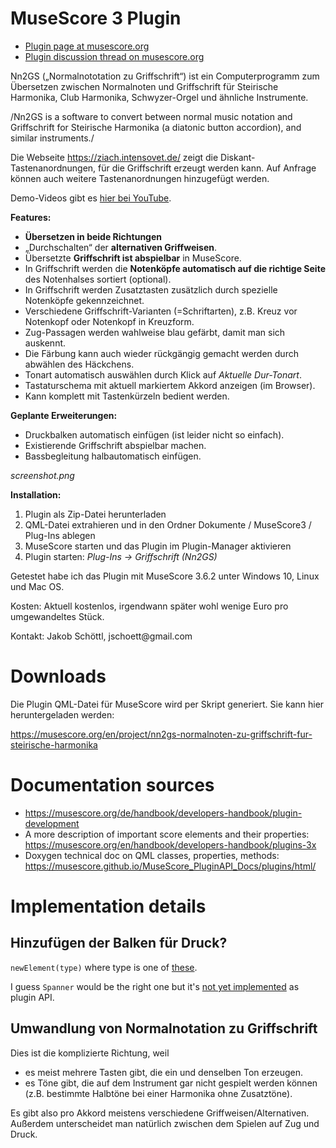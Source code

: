 
* MuseScore 3 Plugin

- [[https://musescore.org/en/project/nn2gs-normalnoten-zu-griffschrift-fur-steirische-harmonika][Plugin page at musescore.org]]
- [[https://musescore.org/en/node/315330][Plugin discussion thread on musescore.org]]

Nn2GS („Normalnototation zu Griffschrift“) ist ein Computerprogramm zum
Übersetzen zwischen Normalnoten und Griffschrift für Steirische
Harmonika, Club Harmonika, Schwyzer-Orgel und ähnliche Instrumente.

/Nn2GS is a software to convert between normal music notation and
Griffschrift for Steirische Harmonika (a diatonic button accordion), and
similar instruments./

Die Webseite https://ziach.intensovet.de/ zeigt die
Diskant-Tastenanordnungen, für die Griffschrift erzeugt werden kann. Auf
Anfrage können auch weitere Tastenanordnungen hinzugefügt werden.

Demo-Videos gibt es [[https://www.youtube.com/playlist?list=PLJAjIcAuAxEyupyH3aIus9uFEtWV-3yzV][hier bei YouTube]].

*Features:*

- *Übersetzen in beide Richtungen*
- „Durchschalten“ der *alternativen Griffweisen*.
- Übersetzte *Griffschrift ist abspielbar* in MuseScore.
- In Griffschrift werden die *Notenköpfe automatisch auf die richtige
  Seite* des Notenhalses sortiert (optional).
- In Griffschrift werden Zusatztasten zusätzlich durch spezielle
  Notenköpfe gekennzeichnet.
- Verschiedene Griffschrift-Varianten (=Schriftarten), z.B. Kreuz vor
  Notenkopf oder Notenkopf in Kreuzform.
- Zug-Passagen werden wahlweise blau gefärbt, damit man sich auskennt.
- Die Färbung kann auch wieder rückgängig gemacht werden durch abwählen
  des Häckchens.
- Tonart automatisch auswählen durch Klick auf /Aktuelle Dur-Tonart/.
- Tastaturschema mit aktuell markiertem Akkord anzeigen (im Browser).
- Kann komplett mit Tastenkürzeln bedient werden.

*Geplante Erweiterungen:*

- Druckbalken automatisch einfügen (ist leider nicht so einfach).
- Existierende Griffschrift abspielbar machen.
- Bassbegleitung halbautomatisch einfügen.

[[screenshot.png]]

*Installation:*

1. Plugin als Zip-Datei herunterladen
2. QML-Datei extrahieren und in den Ordner Dokumente / MuseScore3 /
   Plug-Ins ablegen
3. MuseScore starten und das Plugin im Plugin-Manager aktivieren
4. Plugin starten: /Plug-Ins → Griffschrift (Nn2GS)/

Getestet habe ich das Plugin mit MuseScore 3.6.2 unter Windows 10,
Linux und Mac OS.

Kosten: Aktuell kostenlos, irgendwann später wohl wenige Euro pro
umgewandeltes Stück.

Kontakt: Jakob Schöttl, jschoett@gmail.com

* Downloads

Die Plugin QML-Datei für MuseScore wird per Skript generiert.
Sie kann hier heruntergeladen werden:

https://musescore.org/en/project/nn2gs-normalnoten-zu-griffschrift-fur-steirische-harmonika

* Documentation sources

- https://musescore.org/de/handbook/developers-handbook/plugin-development
- A more description of important score elements and their properties:
  https://musescore.org/en/handbook/developers-handbook/plugins-3x
- Doxygen technical doc on QML classes, properties, methods:
  https://musescore.github.io/MuseScore_PluginAPI_Docs/plugins/html/

* Implementation details

** Hinzufügen der Balken für Druck?

=newElement(type)= where type is one of [[https://musescore.github.io/MuseScore_PluginAPI_Docs/plugins/html/class_ms_1_1_plugin_a_p_i_1_1_plugin_a_p_i.html#a5fcfe46c56901e9f3998a72a458e66dc][these]].

I guess =Spanner= would be the right one but it's
[[https://musescore.org/en/node/118231][not yet implemented]]
as plugin API.

** Umwandlung von Normalnotation zu Griffschrift

Dies ist die komplizierte Richtung, weil

- es meist mehrere Tasten gibt, die ein und denselben Ton erzeugen.
- es Töne gibt, die auf dem Instrument gar nicht gespielt werden
  können (z.B. bestimmte Halbtöne bei einer Harmonika ohne Zusatztöne).

Es gibt also pro Akkord meistens verschiedene Griffweisen/Alternativen.
Außerdem unterscheidet man natürlich zwischen dem Spielen auf Zug und Druck.
